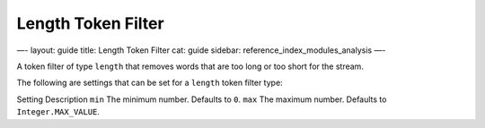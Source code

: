 
=====================
 Length Token Filter 
=====================




—-
layout: guide
title: Length Token Filter
cat: guide
sidebar: reference\_index\_modules\_analysis
—-

A token filter of type ``length`` that removes words that are too long
or too short for the stream.

The following are settings that can be set for a ``length`` token filter
type:

Setting
Description
``min``
The minimum number. Defaults to ``0``.
``max``
The maximum number. Defaults to ``Integer.MAX_VALUE``.



